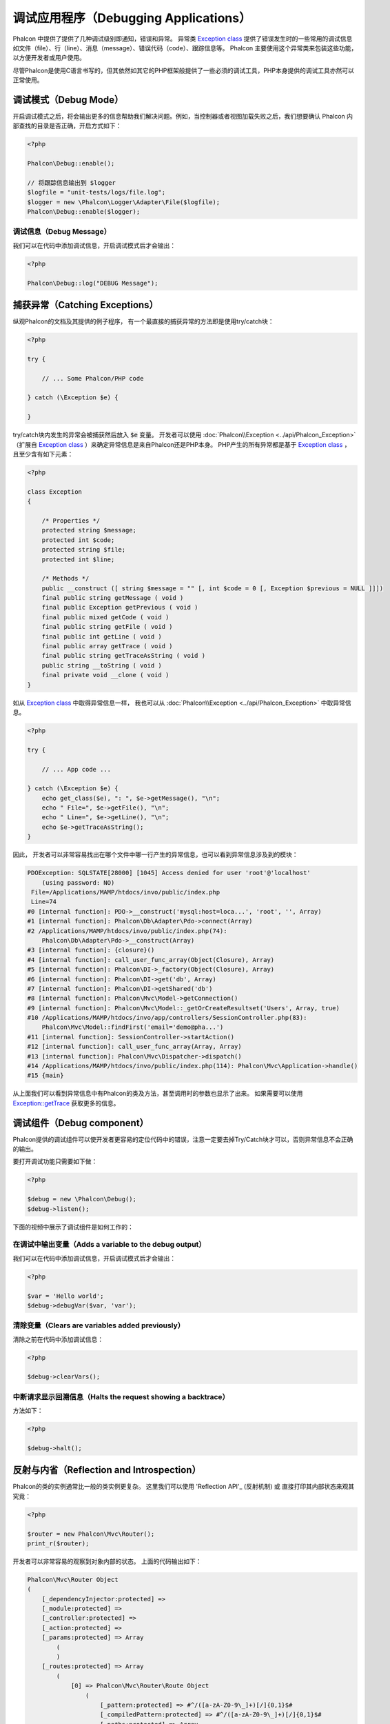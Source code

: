 调试应用程序（Debugging Applications）
======================================

.. raw:: html

    <img class="align-center" src="../static/img/xdebug-1.jpg">
 
Phalcon 中提供了提供了几种调试级别即通知，错误和异常。 异常类 `Exception class`_ 提供了错误发生时的一些常用的调试信息如文件（file）、行（line）、消息（message）、错误代码（code）、跟踪信息等。
Phalcon 主要使用这个异常类来包装这些功能，以方便开发者或用户使用。

尽管Phalcon是使用C语言书写的，但其依然如其它的PHP框架般提供了一些必须的调试工具，PHP本身提供的调试工具亦然可以正常使用。

调试模式（Debug Mode）
----------------------
开启调试模式之后，将会输出更多的信息帮助我们解决问题。例如，当控制器或者视图加载失败之后，我们想要确认 Phalcon 内部查找的目录是否正确，开启方式如下：

.. code-block:: php

    <?php

    Phalcon\Debug::enable();

    // 将跟踪信息输出到 $logger
    $logfile = "unit-tests/logs/file.log";
    $logger = new \Phalcon\Logger\Adapter\File($logfile);
    Phalcon\Debug::enable($logger);


调试信息（Debug Message）
^^^^^^^^^^^^^^^^^^^^^^^^^
我们可以在代码中添加调试信息，开启调试模式后才会输出：

.. code-block:: php

    <?php

    Phalcon\Debug::log("DEBUG Message");

捕获异常（Catching Exceptions）
-------------------------------
纵观Phalcon的文档及其提供的例子程序， 有一个最直接的捕获异常的方法即是使用try/catch块：

.. code-block:: php

    <?php

    try {

        // ... Some Phalcon/PHP code

    } catch (\Exception $e) {

    }

try/catch块内发生的异常会被捕获然后放入 :code:`$e` 变量。 开发者可以使用 :doc:`Phalcon\\Exception <../api/Phalcon_Exception>` （扩展自 `Exception class`_ ）来确定异常信息是来自Phalcon还是PHP本身。
PHP产生的所有异常都是基于 `Exception class`_ ， 且至少含有如下元素：

.. code-block:: php

    <?php

    class Exception
    {

        /* Properties */
        protected string $message;
        protected int $code;
        protected string $file;
        protected int $line;

        /* Methods */
        public __construct ([ string $message = "" [, int $code = 0 [, Exception $previous = NULL ]]])
        final public string getMessage ( void )
        final public Exception getPrevious ( void )
        final public mixed getCode ( void )
        final public string getFile ( void )
        final public int getLine ( void )
        final public array getTrace ( void )
        final public string getTraceAsString ( void )
        public string __toString ( void )
        final private void __clone ( void )
    }

如从 `Exception class`_ 中取得异常信息一样， 我也可以从 :doc:`Phalcon\\Exception <../api/Phalcon_Exception>` 中取异常信息。

.. code-block:: php

    <?php

    try {

        // ... App code ...

    } catch (\Exception $e) {
        echo get_class($e), ": ", $e->getMessage(), "\n";
        echo " File=", $e->getFile(), "\n";
        echo " Line=", $e->getLine(), "\n";
        echo $e->getTraceAsString();
    }

因此， 开发者可以非常容易找出在哪个文件中哪一行产生的异常信息，也可以看到异常信息涉及到的模块：

.. code-block:: html

    PDOException: SQLSTATE[28000] [1045] Access denied for user 'root'@'localhost'
        (using password: NO)
     File=/Applications/MAMP/htdocs/invo/public/index.php
     Line=74
    #0 [internal function]: PDO->__construct('mysql:host=loca...', 'root', '', Array)
    #1 [internal function]: Phalcon\Db\Adapter\Pdo->connect(Array)
    #2 /Applications/MAMP/htdocs/invo/public/index.php(74):
        Phalcon\Db\Adapter\Pdo->__construct(Array)
    #3 [internal function]: {closure}()
    #4 [internal function]: call_user_func_array(Object(Closure), Array)
    #5 [internal function]: Phalcon\DI->_factory(Object(Closure), Array)
    #6 [internal function]: Phalcon\DI->get('db', Array)
    #7 [internal function]: Phalcon\DI->getShared('db')
    #8 [internal function]: Phalcon\Mvc\Model->getConnection()
    #9 [internal function]: Phalcon\Mvc\Model::_getOrCreateResultset('Users', Array, true)
    #10 /Applications/MAMP/htdocs/invo/app/controllers/SessionController.php(83):
        Phalcon\Mvc\Model::findFirst('email='demo@pha...')
    #11 [internal function]: SessionController->startAction()
    #12 [internal function]: call_user_func_array(Array, Array)
    #13 [internal function]: Phalcon\Mvc\Dispatcher->dispatch()
    #14 /Applications/MAMP/htdocs/invo/public/index.php(114): Phalcon\Mvc\Application->handle()
    #15 {main}

从上面我们可以看到异常信息中有Phalcon的类及方法，甚至调用时的参数也显示了出来。 如果需要可以使用 `Exception::getTrace`_ 获取更多的信息。

调试组件（Debug component）
---------------------------
Phalcon提供的调试组件可以使开发者更容易的定位代码中的错误，注意一定要去掉Try/Catch块才可以，否则异常信息不会正确的输出。

.. raw:: html

    <img class="align-center img-responsive" src="../static/img/debug.png">

要打开调试功能只需要如下做：

.. code-block:: php

    <?php

    $debug = new \Phalcon\Debug();
    $debug->listen();

下面的视频中展示了调试组件是如何工作的：

.. raw:: html

    <div align="center">
        <video src="/static/video/debug.mp4"controls="controls"></video>
    </div>


在调试中输出变量（Adds a variable to the debug output）
^^^^^^^^^^^^^^^^^^^^^^^^^^^^^^^^^^^^^^^^^^^^^^^^^^^^^^^
我们可以在代码中添加调试信息，开启调试模式后才会输出：

.. code-block:: php

    <?php

    $var = 'Hello world';
    $debug->debugVar($var, 'var');

清除变量（Clears are variables added previously）
^^^^^^^^^^^^^^^^^^^^^^^^^^^^^^^^^^^^^^^^^^^^^^^^^
清除之前在代码中添加调试信息：

.. code-block:: php

    <?php

    $debug->clearVars();

中断请求显示回溯信息（Halts the request showing a backtrace）
^^^^^^^^^^^^^^^^^^^^^^^^^^^^^^^^^^^^^^^^^^^^^^^^^^^^^^^^^^^^^
方法如下：

.. code-block:: php

    <?php

    $debug->halt();

反射与内省（Reflection and Introspection）
------------------------------------------
Phalcon的类的实例通常比一般的类实例更复杂。 这里我们可以使用 'Reflection API'_ (反射机制) 或 直接打印其内部状态来观其究竟：

.. code-block:: php

    <?php

    $router = new Phalcon\Mvc\Router();
    print_r($router);

开发者可以非常容易的观察到对象内部的状态。 上面的代码输出如下：

.. code-block:: html

    Phalcon\Mvc\Router Object
    (
        [_dependencyInjector:protected] =>
        [_module:protected] =>
        [_controller:protected] =>
        [_action:protected] =>
        [_params:protected] => Array
            (
            )
        [_routes:protected] => Array
            (
                [0] => Phalcon\Mvc\Router\Route Object
                    (
                        [_pattern:protected] => #^/([a-zA-Z0-9\_]+)[/]{0,1}$#
                        [_compiledPattern:protected] => #^/([a-zA-Z0-9\_]+)[/]{0,1}$#
                        [_paths:protected] => Array
                            (
                                [controller] => 1
                            )

                        [_methods:protected] =>
                        [_id:protected] => 0
                        [_name:protected] =>
                    )

                [1] => Phalcon\Mvc\Router\Route Object
                    (
                        [_pattern:protected] => #^/([a-zA-Z0-9\_]+)/([a-zA-Z0-9\_]+)(/.*)*$#
                        [_compiledPattern:protected] => #^/([a-zA-Z0-9\_]+)/([a-zA-Z0-9\_]+)(/.*)*$#
                        [_paths:protected] => Array
                            (
                                [controller] => 1
                                [action] => 2
                                [params] => 3
                            )
                        [_methods:protected] =>
                        [_id:protected] => 1
                        [_name:protected] =>
                    )
            )
        [_matchedRoute:protected] =>
        [_matches:protected] =>
        [_wasMatched:protected] =>
        [_defaultModule:protected] =>
        [_defaultController:protected] =>
        [_defaultAction:protected] =>
        [_defaultParams:protected] => Array
            (
            )
    )

使用 XDebug（Using XDebug）
---------------------------
XDebug_ 是一个非常好（神奇）的调试工具，其和PHP内部调试工具一起为我们提调试工具（可以和PHP内置的调试工具互补）。 XDebug_ 也是一个PHP扩展， 所以二者可以一起使用，而且不需要额外的配置。

下面的视频中展示了Phalcon中使用XDebug的情况：

.. raw:: html

    <div align="center">
        <video src="/static/video/xdebug.mp4"controls="controls"></video>
    </div>

一旦安装了xdebug, 开发者便可以使用其API来取得更多的异常信息和其它信息：

.. highlights::

    我们强烈推荐至少使用XDebug 2.2.3 以提供与Phalcon最佳的兼容性。

下面的例子中调用了 xdebug_print_function_stack_ 方法， 并返回了该方法产生的代码跟踪结果:

.. code-block:: php

    <?php

    use Phalcon\Mvc\Controller;

    class SignupController extends Controller
    {
        public function indexAction()
        {

        }

        public function registerAction()
        {
            // Request variables from HTML form
            $name  = $this->request->getPost("name", "string");
            $email = $this->request->getPost("email", "email");

            // Stop execution and show a backtrace
            return xdebug_print_function_stack("stop here!");

            $user        = new Users();
            $user->name  = $name;
            $user->email = $email;

            // Store and check for errors
            $user->save();
        }
    }

这个例子中， XDebug显示出了局部变量和代码的跟踪信息：

.. code-block:: html

    Xdebug: stop here! in /Applications/MAMP/htdocs/tutorial/app/controllers/SignupController.php
        on line 19

    Call Stack:
        0.0383     654600   1. {main}() /Applications/MAMP/htdocs/tutorial/public/index.php:0
        0.0392     663864   2. Phalcon\Mvc\Application->handle()
            /Applications/MAMP/htdocs/tutorial/public/index.php:37
        0.0418     738848   3. SignupController->registerAction()
            /Applications/MAMP/htdocs/tutorial/public/index.php:0
        0.0419     740144   4. xdebug_print_function_stack()
            /Applications/MAMP/htdocs/tutorial/app/controllers/SignupController.php:19

使用xdebug我们可以使用若干种方法来取得关phalcon应用的调试信息。更多信可以参看这里的 `XDebug documentation`_ （ XDebug 文档）。

.. _`Pretty Exceptions`: https://github.com/phalcon/pretty-exceptions
.. _Exception class: http://www.php.net/manual/en/language.exceptions.php
.. _`Reflection API`: http://php.net/manual/en/book.reflection.php
.. _`Exception::getTrace`: http://www.php.net/manual/en/exception.gettrace.php
.. _XDebug: http://xdebug.org
.. _XDebug documentation: http://xdebug.org/docs
.. _xdebug_print_function_stack: http://xdebug.org/docs/stack_trace
